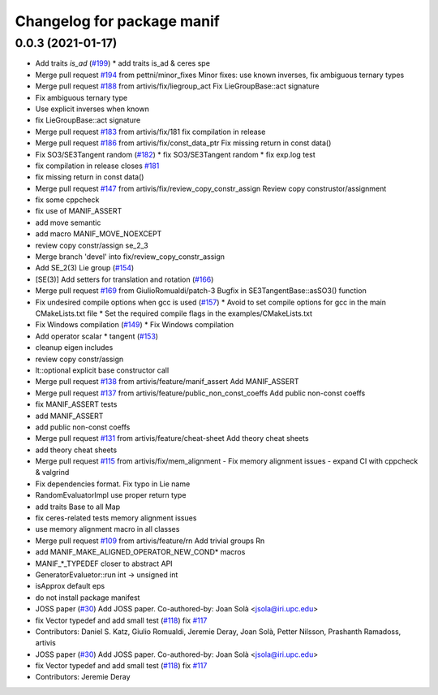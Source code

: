 ^^^^^^^^^^^^^^^^^^^^^^^^^^^
Changelog for package manif
^^^^^^^^^^^^^^^^^^^^^^^^^^^

0.0.3 (2021-01-17)
------------------
* Add traits `is_ad` (`#199 <https://github.com/artivis/manif/issues/199>`_)
  * add traits is_ad & ceres spe
* Merge pull request `#194 <https://github.com/artivis/manif/issues/194>`_ from pettni/minor_fixes
  Minor fixes: use known inverses, fix ambiguous ternary types
* Merge pull request `#188 <https://github.com/artivis/manif/issues/188>`_ from artivis/fix/liegroup_act
  Fix LieGroupBase::act signature
* Fix ambiguous ternary type
* Use explicit inverses when known
* fix LieGroupBase::act signature
* Merge pull request `#183 <https://github.com/artivis/manif/issues/183>`_ from artivis/fix/181
  fix compilation in release
* Merge pull request `#186 <https://github.com/artivis/manif/issues/186>`_ from artivis/fix/const_data_ptr
  Fix missing return in const data()
* Fix SO3/SE3Tangent random (`#182 <https://github.com/artivis/manif/issues/182>`_)
  * fix SO3/SE3Tangent random
  * fix exp.log test
* fix compilation in release
  closes `#181 <https://github.com/artivis/manif/issues/181>`_
* fix missing return in const data()
* Merge pull request `#147 <https://github.com/artivis/manif/issues/147>`_ from artivis/fix/review_copy_constr_assign
  Review copy construstor/assignment
* fix some cppcheck
* fix use of MANIF_ASSERT
* add move semantic
* add macro MANIF_MOVE_NOEXCEPT
* review copy constr/assign se_2_3
* Merge branch 'devel' into fix/review_copy_constr_assign
* Add SE_2(3) Lie group (`#154 <https://github.com/artivis/manif/issues/154>`_)
* [SE(3)] Add setters for translation and rotation  (`#166 <https://github.com/artivis/manif/issues/166>`_)
* Merge pull request `#169 <https://github.com/artivis/manif/issues/169>`_ from GiulioRomualdi/patch-3
  Bugfix in SE3TangentBase::asSO3() function
* Fix undesired compile options when gcc is used (`#157 <https://github.com/artivis/manif/issues/157>`_)
  * Avoid to set compile options for gcc in the main CMakeLists.txt file
  * Set the required compile flags in the examples/CMakeLists.txt
* Fix Windows compilation (`#149 <https://github.com/artivis/manif/issues/149>`_)
  * Fix Windows compilation
* Add operator  scalar * tangent (`#153 <https://github.com/artivis/manif/issues/153>`_)
* cleanup eigen includes
* review copy constr/assign
* lt::optional explicit base constructor call
* Merge pull request `#138 <https://github.com/artivis/manif/issues/138>`_ from artivis/feature/manif_assert
  Add MANIF_ASSERT
* Merge pull request `#137 <https://github.com/artivis/manif/issues/137>`_ from artivis/feature/public_non_const_coeffs
  Add public non-const coeffs
* fix MANIF_ASSERT tests
* add MANIF_ASSERT
* add public non-const coeffs
* Merge pull request `#131 <https://github.com/artivis/manif/issues/131>`_ from artivis/feature/cheat-sheet
  Add theory cheat sheets
* add theory cheat sheets
* Merge pull request `#115 <https://github.com/artivis/manif/issues/115>`_ from artivis/fix/mem_alignment
  - Fix memory alignment issues
  - expand CI with cppcheck & valgrind
* Fix dependencies format. Fix typo in Lie name
* RandomEvaluatorImpl use proper return type
* add traits Base to all Map
* fix ceres-related tests memory alignment issues
* use memory alignment macro in all classes
* Merge pull request `#109 <https://github.com/artivis/manif/issues/109>`_ from artivis/feature/rn
  Add trivial groups Rn
* add MANIF_MAKE_ALIGNED_OPERATOR_NEW_COND* macros
* MANIF\_*_TYPEDEF closer to abstract API
* GeneratorEvaluetor::run int -> unsigned int
* isApprox default eps
* do not install package manifest
* JOSS paper (`#30 <https://github.com/artivis/manif/issues/30>`_)
  Add JOSS paper.
  Co-authored-by: Joan Solà <jsola@iri.upc.edu>
* fix Vector typedef and add small test (`#118 <https://github.com/artivis/manif/issues/118>`_)
  fix `#117 <https://github.com/artivis/manif/issues/117>`_
* Contributors: Daniel S. Katz, Giulio Romualdi, Jeremie Deray, Joan Solà, Petter Nilsson, Prashanth Ramadoss, artivis
* JOSS paper (`#30 <https://github.com/artivis/manif/issues/30>`_)
  Add JOSS paper.
  Co-authored-by: Joan Solà <jsola@iri.upc.edu>
* fix Vector typedef and add small test (`#118 <https://github.com/artivis/manif/issues/118>`_)
  fix `#117 <https://github.com/artivis/manif/issues/117>`_
* Contributors: Jeremie Deray

